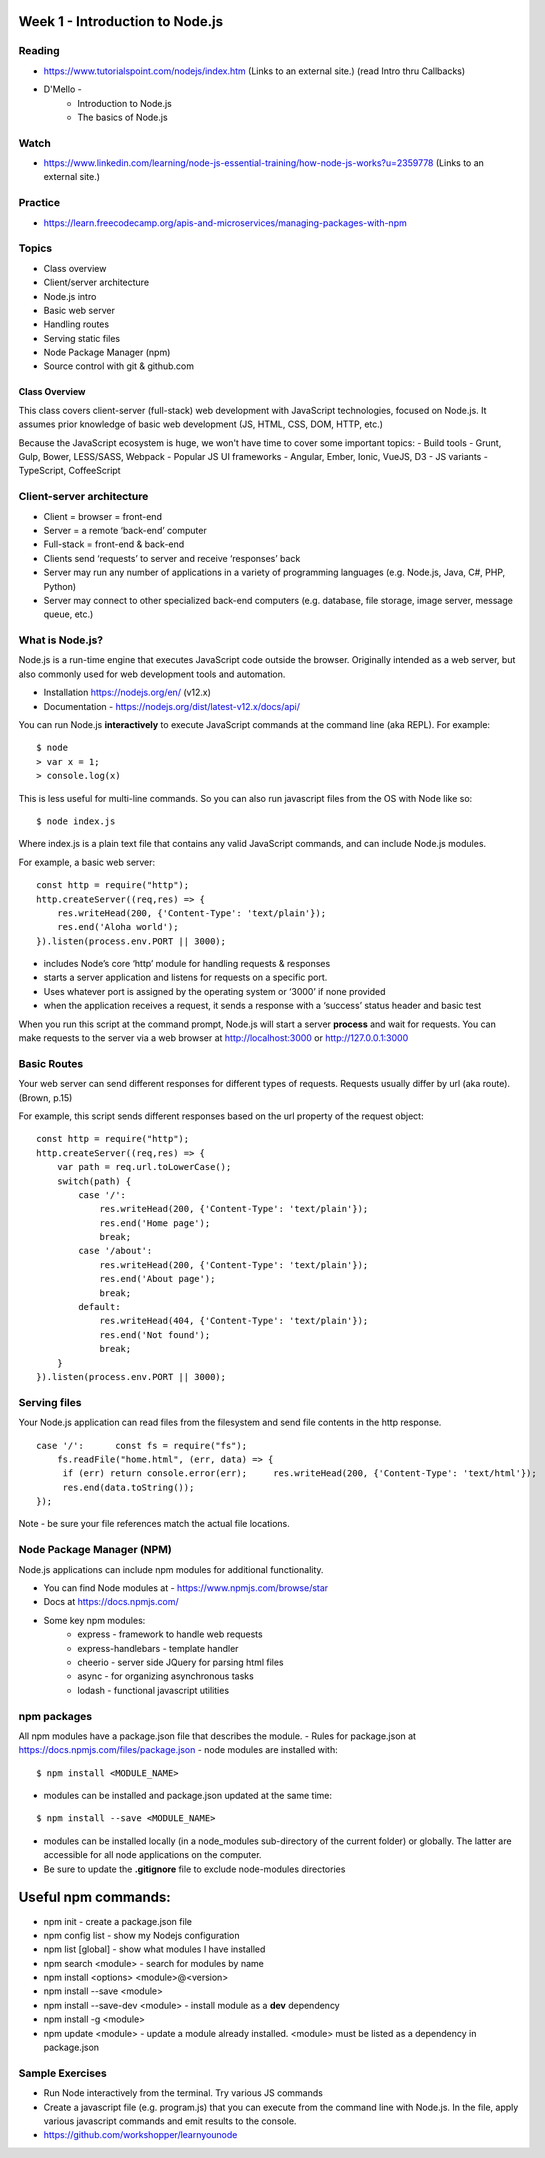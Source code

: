 Week 1 - Introduction to Node.js
****

Reading
####
- https://www.tutorialspoint.com/nodejs/index.htm (Links to an external site.) (read Intro thru Callbacks)
- D'Mello - 
    - Introduction to Node.js
    - The basics of Node.js

Watch
####
- https://www.linkedin.com/learning/node-js-essential-training/how-node-js-works?u=2359778 (Links to an external site.)

Practice
####
- https://learn.freecodecamp.org/apis-and-microservices/managing-packages-with-npm

Topics
####
- Class overview
- Client/server architecture
- Node.js intro
- Basic web server 
- Handling routes 
- Serving static files
- Node Package Manager (npm)
- Source control with git & github.com

Class Overview
----
This class covers client-server (full-stack) web development with JavaScript technologies, focused on Node.js. It assumes prior knowledge of basic web development (JS, HTML, CSS, DOM, HTTP, etc.)

Because the JavaScript ecosystem is huge, we won't have time to cover some important topics:
- Build tools - Grunt, Gulp, Bower, LESS/SASS, Webpack
- Popular JS UI frameworks - Angular, Ember, Ionic, VueJS, D3
- JS variants - TypeScript, CoffeeScript

Client-server architecture
####
- Client = browser = front-end
- Server = a remote ‘back-end’ computer 
- Full-stack = front-end & back-end
- Clients send ‘requests’ to server and receive ‘responses’ back
- Server may run any number of applications in a variety of programming languages (e.g. Node.js, Java, C#, PHP, Python)
- Server may connect to other specialized back-end computers (e.g. database, file storage, image server, message queue, etc.)

What is Node.js?
####
Node.js is a run-time engine that executes JavaScript code outside the browser. Originally intended as a web server, but also commonly used for web development tools and automation. 

- Installation https://nodejs.org/en/ (v12.x)
- Documentation - https://nodejs.org/dist/latest-v12.x/docs/api/

You can run Node.js **interactively** to execute JavaScript commands at the command line (aka REPL). For example:
::

	$ node
	> var x = 1;
	> console.log(x)

This is less useful for multi-line commands. So you can also run javascript files from the OS with Node like so:
::

    $ node index.js

Where index.js is a plain text file that contains any valid JavaScript commands, and can include Node.js modules.

For example, a basic web server:
::

    const http = require("http"); 
    http.createServer((req,res) => {
        res.writeHead(200, {'Content-Type': 'text/plain'});
        res.end('Aloha world');
    }).listen(process.env.PORT || 3000);

- includes Node’s core ‘http’ module for handling requests & responses
- starts a server application and listens for requests on a specific port.
- Uses whatever port is assigned by the operating system or ‘3000’ if none provided
- when the application receives a request, it sends a response with a ‘success’ status header and basic test

When you run this script at the command prompt, Node.js will start a server **process** and wait for requests. You can make requests to the server via a web browser at http://localhost:3000 or http://127.0.0.1:3000

Basic Routes
####
Your web server can send different responses for different types of requests. Requests usually differ by url (aka route). (Brown, p.15)

For example, this script sends different responses based on the url property of the request object:
::

    const http = require("http"); 
    http.createServer((req,res) => {
        var path = req.url.toLowerCase();    
        switch(path) {
            case '/':
                res.writeHead(200, {'Content-Type': 'text/plain'});
                res.end('Home page');
                break;
            case '/about':
                res.writeHead(200, {'Content-Type': 'text/plain'});
                res.end('About page');
                break;
            default:
                res.writeHead(404, {'Content-Type': 'text/plain'});
                res.end('Not found');
                break;
        }    
    }).listen(process.env.PORT || 3000);

Serving files
####
Your Node.js application can read files from the filesystem and send file contents in the http response. 
::

    case '/':      const fs = require("fs");
        fs.readFile("home.html", (err, data) => {
         if (err) return console.error(err);     res.writeHead(200, {'Content-Type': 'text/html'});
         res.end(data.toString());
    });

Note - be sure your file references match the actual file locations.

Node Package Manager (NPM)
####
Node.js applications can include npm modules for additional functionality.

- You can find Node modules at -  https://www.npmjs.com/browse/star 
- Docs at https://docs.npmjs.com/ 
- Some key npm modules: 
    - express - framework to handle web requests
    - express-handlebars - template handler
    - cheerio - server side JQuery for parsing html files
    - async - for organizing asynchronous tasks
    - lodash - functional javascript utilities

npm packages
####
All npm modules have a package.json file that describes the module. 
- Rules for package.json at https://docs.npmjs.com/files/package.json
- node modules are installed with:
::

    $ npm install <MODULE_NAME>

- modules can be installed and package.json updated at the same time:
::

    $ npm install --save <MODULE_NAME>

- modules can be installed locally (in a node_modules sub-directory of the current folder) or globally. The latter are accessible for all node applications on the computer.
- Be sure to update the **.gitignore** file to exclude node-modules directories

Useful npm commands:
****
- npm init - create a package.json file
- npm config list - show my Nodejs configuration
- npm list [global] - show what modules I have installed
- npm search <module> - search for modules by name
- npm install <options> <module>@<version>
- npm install --save <module>
- npm install --save-dev <module> - install module as a **dev** dependency
- npm install -g <module>
- npm update <module> - update a module already installed. <module> must be listed as a dependency in package.json

Sample Exercises
####
- Run Node interactively from the terminal. Try various JS commands
- Create a javascript file (e.g. program.js) that you can execute from the command line with Node.js. In the file, apply various javascript commands and emit results to the console.
- https://github.com/workshopper/learnyounode 
